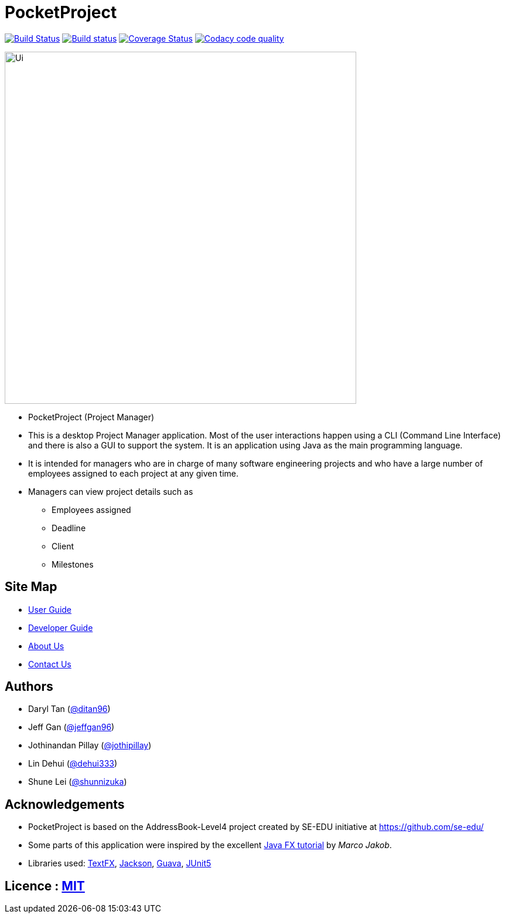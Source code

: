 = PocketProject
ifdef::env-github,env-browser[:relfileprefix: docs/]

https://travis-ci.org/cs2103-ay1819s2-w10-2/main[image:https://travis-ci.org/se-edu/addressbook-level4.svg?branch=master[Build Status]]
https://ci.appveyor.com/project/damithc/addressbook-level4[image:https://ci.appveyor.com/api/projects/status/3boko2x2vr5cc3w2?svg=true[Build status]]
https://coveralls.io/github/cs2103-ay1819s2-w10-2/main?branch=master[image:https://coveralls.io/repos/github/cs2103-ay1819s2-w10-2/main/badge.svg?branch=master[Coverage Status]]
image:https://api.codacy.com/project/badge/Grade/080dcd6a5aad4e0e9829b5856de10027["Codacy code quality", link="https://www.codacy.com/app/jothipillay/main?utm_source=github.com&amp;utm_medium=referral&amp;utm_content=cs2103-ay1819s2-w10-2/main&amp;utm_campaign=Badge_Grade"]

ifdef::env-github[]
image::docs/images/Ui.png[width="600"]
endif::[]

ifndef::env-github[]
image::images/Ui.png[width="600"]
endif::[]

* PocketProject (Project Manager)

* This is a desktop Project Manager application. Most of the user interactions happen using a CLI (Command Line Interface)
and there is   also a GUI to support the system. It is an application using Java as the main programming language.

* It is intended for managers who are in charge of many software engineering projects and who have a large number of
employees assigned to each project at any given time.

* Managers can view project details such as
** Employees assigned
** Deadline
** Client
** Milestones

== Site Map

* <<UserGuide#, User Guide>>
* <<DeveloperGuide#, Developer Guide>>
* <<AboutUs#, About Us>>
* <<ContactUs#, Contact Us>>

== Authors

* Daryl Tan (https://github.com/ditan96[@ditan96])
* Jeff Gan (https://github.com/jeffgan96[@jeffgan96])
* Jothinandan Pillay (https://github.com/jothipillay[@jothipillay])
* Lin Dehui (https://github.com/dehui333[@dehui333])
* Shune Lei (https://github.com/shunnizuka[@shunnizuka])

== Acknowledgements

* PocketProject is based on the AddressBook-Level4 project created by SE-EDU initiative at https://github.com/se-edu/
* Some parts of this application were inspired by the excellent
http://code.makery.ch/library/javafx-8-tutorial/[Java FX tutorial] by _Marco Jakob_.
* Libraries used: https://github.com/TestFX/TestFX[TextFX], https://github.com/FasterXML/jackson[Jackson],
https://github.com/google/guava[Guava], https://github.com/junit-team/junit5[JUnit5]

== Licence : link:LICENSE[MIT]
